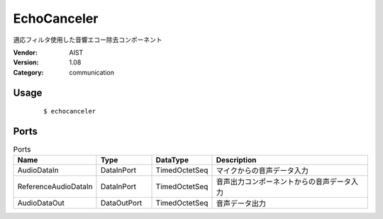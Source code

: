 EchoCanceler
============
適応フィルタ使用した音響エコー除去コンポーネント

:Vendor: AIST
:Version: 1.08
:Category: communication

Usage
-----

  ::

  $ echocanceler


Ports
-----
.. csv-table:: Ports
   :header: "Name", "Type", "DataType", "Description"
   :widths: 8, 8, 8, 26
   
   "AudioDataIn", "DataInPort", "TimedOctetSeq", "マイクからの音声データ入力"
   "ReferenceAudioDataIn", "DataInPort", "TimedOctetSeq", "音声出力コンポーネントからの音声データ入力"
   "AudioDataOut", "DataOutPort", "TimedOctetSeq", "音声データ出力"

.. digraph:: comp

   rankdir=LR;
   EchoCanceler [shape=Mrecord, label="EchoCanceler"];
   AudioDataIn [shape=plaintext, label="AudioDataIn"];
   AudioDataIn -> EchoCanceler;
   ReferenceAudioDataIn [shape=plaintext, label="ReferenceAudioDataIn"];
   ReferenceAudioDataIn -> EchoCanceler;
   AudioDataOut [shape=plaintext, label="AudioDataOut"];
   EchoCanceler -> AudioDataOut;

